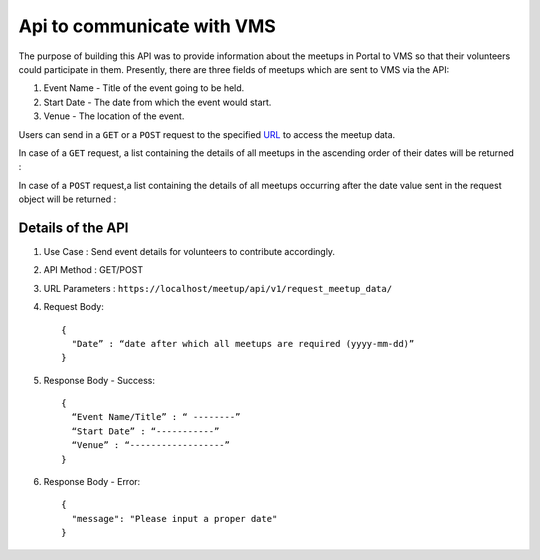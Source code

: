 Api to communicate with VMS
===========================
The purpose of building this API was to provide information about the meetups
in Portal to VMS so that their volunteers could participate in them. Presently,
there are three fields of meetups which are sent to VMS via the API::

1. Event Name - Title of the event going to be held.
2. Start Date - The date from which the event would start.
3. Venue - The location of the event.

Users can send in a ``GET`` or a ``POST`` request to the specified `URL <https://localhost/meetup/api/v1/request_meetup_data/>`_ to access the meetup data.

In case of a ``GET`` request, a list containing the details of all meetups
in the ascending order of their dates will be returned :

.. image:: ../_static/GET_request.png
   :align: center

In case of a ``POST`` request,a list containing the details of all meetups 
occurring after the date value sent in the request object will be returned :

.. image:: ../_static/POST_request.png
   :align: center

Details of the API
------------------

1. Use Case : Send event details for volunteers to contribute accordingly.

2. API Method : GET/POST

3. URL Parameters : ``https://localhost/meetup/api/v1/request_meetup_data/``

4. Request Body::

      {
        "Date” : “date after which all meetups are required (yyyy-mm-dd)”
      }

5. Response Body - Success::

      {
        “Event Name/Title” : “ --------”
        “Start Date” : “-----------”
        “Venue” : “------------------”
      }

6. Response Body - Error::

      {
        "message": "Please input a proper date"
      }
